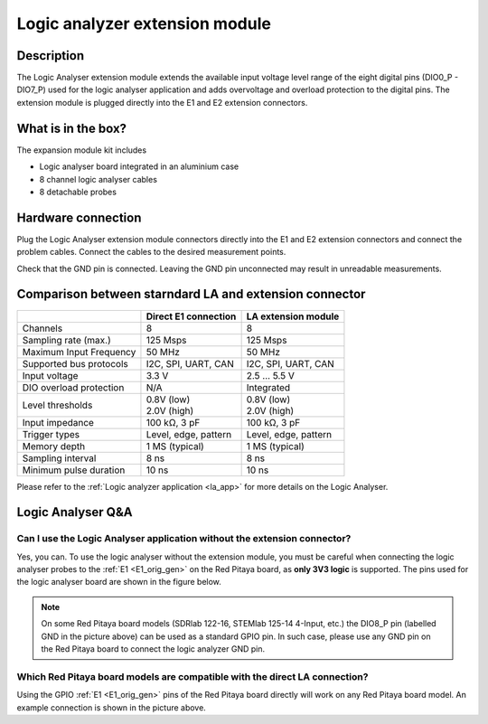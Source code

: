 .. _logic_extension_module:

################################
Logic analyzer extension module
################################

Description
=============

The Logic Analyser extension module extends the available input voltage level range of the eight digital pins (DIO0_P - DIO7_P) used for the logic analyser application and adds overvoltage and overload protection to the digital pins.
The extension module is plugged directly into the E1 and E2 extension connectors.


What is in the box?
====================

The expansion module kit includes

* Logic analyser board integrated in an aluminium case
* 8 channel logic analyser cables
* 8 detachable probes

.. figure:: img/LA_components.png
	:width: 1000


Hardware connection
====================

Plug the Logic Analyser extension module connectors directly into the E1 and E2 extension connectors and connect the problem cables.
Connect the cables to the desired measurement points.

Check that the GND pin is connected. Leaving the GND pin unconnected may result in unreadable measurements.


Comparison between starndard LA and extension connector
=========================================================

+-------------------------+----------------------+----------------------+
|                         | Direct E1 connection | LA extension module  |
+=========================+======================+======================+
| Channels                | 8                    | 8                    |
+-------------------------+----------------------+----------------------+
| Sampling rate (max.)    | 125 Msps             | 125 Msps             |
+-------------------------+----------------------+----------------------+
| Maximum Input Frequency | 50 MHz               | 50 MHz               |
+-------------------------+----------------------+----------------------+
| Supported bus protocols | I2C, SPI, UART, CAN  | I2C, SPI, UART, CAN  |
+-------------------------+----------------------+----------------------+
| Input voltage           | 3.3 V                | 2.5 ... 5.5 V        |
+-------------------------+----------------------+----------------------+
| DIO overload protection | N/A                  | Integrated           |
+-------------------------+----------------------+----------------------+
| Level thresholds        | | 0.8V (low)         | | 0.8V (low)         |
|                         | | 2.0V (high)        | | 2.0V (high)        |
+-------------------------+----------------------+----------------------+
| Input impedance         | 100 kΩ, 3 pF         | 100 kΩ, 3 pF         |
+-------------------------+----------------------+----------------------+
| Trigger types           | Level, edge, pattern | Level, edge, pattern |
+-------------------------+----------------------+----------------------+
| Memory depth            | 1 MS (typical)       | 1 MS (typical)       |
+-------------------------+----------------------+----------------------+
| Sampling interval       | 8 ns                 | 8 ns                 |
+-------------------------+----------------------+----------------------+
| Minimum pulse duration  | 10 ns                | 10 ns                |
+-------------------------+----------------------+----------------------+

Please refer to the :ref:`Logic analyzer application <la_app>` for more details on the Logic Analyser.


Logic Analyser Q&A
===================

Can I use the Logic Analyser application without the extension connector?
--------------------------------------------------------------------------

Yes, you can. To use the logic analyser without the extension module, you must be careful when connecting the logic analyser probes to the :ref:`E1 <E1_orig_gen>` on the Red Pitaya board, as **only 3V3 logic** is supported.
The pins used for the logic analyser board are shown in the figure below.
    
.. figure:: img/LA_connection.png
	:width: 1000

.. note::

    On some Red Pitaya board models (SDRlab 122-16, STEMlab 125-14 4-Input, etc.) the DIO8_P pin (labelled GND in the picture above) can be used as a standard GPIO pin. In such case, please use any GND pin on the Red Pitaya board to connect the logic analyzer GND pin.


Which Red Pitaya board models are compatible with the direct LA connection?
------------------------------------------------------------------------------

Using the GPIO :ref:`E1 <E1_orig_gen>` pins of the Red Pitaya board directly will work on any Red Pitaya board model. An example connection is shown in the picture above.



